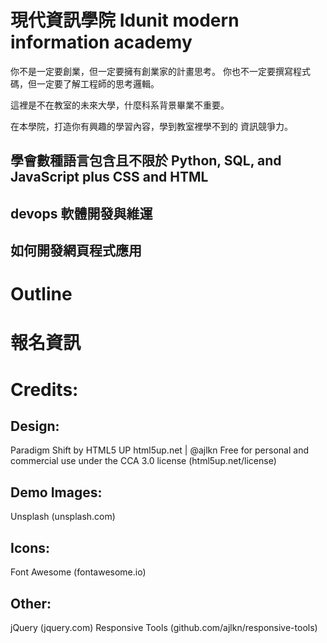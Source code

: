* 現代資訊學院 Idunit modern information academy 
你不是一定要創業，但一定要擁有創業家的計畫思考。
你也不一定要撰寫程式碼，但一定要了解工程師的思考邏輯。

這裡是不在教室的未來大學，什麼科系背景畢業不重要。

在本學院，打造你有興趣的學習內容，學到教室裡學不到的 資訊競爭力。 

** 學會數種語言包含且不限於 Python, SQL, and JavaScript plus CSS and HTML
** devops 軟體開發與維運
** 如何開發網頁程式應用

* Outline

* 報名資訊

* Credits:
** Design:
   Paradigm Shift by HTML5 UP
   html5up.net | @ajlkn
   Free for personal and commercial use under the CCA 3.0 license (html5up.net/license)
** Demo Images:
		Unsplash (unsplash.com)
** Icons:
		Font Awesome (fontawesome.io)

** Other:
		jQuery (jquery.com)
		Responsive Tools (github.com/ajlkn/responsive-tools)
